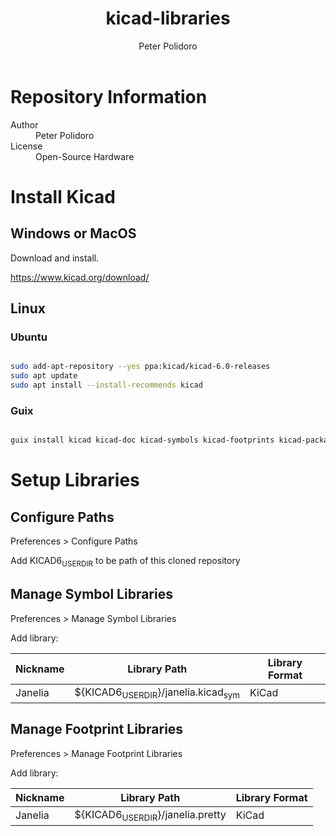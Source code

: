 #+TITLE: kicad-libraries
#+AUTHOR: Peter Polidoro
#+EMAIL: peter@polidoro.io

* Repository Information
- Author :: Peter Polidoro
- License :: Open-Source Hardware

* Install Kicad

** Windows or MacOS

Download and install.

[[https://www.kicad.org/download/]]

** Linux

*** Ubuntu

#+BEGIN_SRC sh

sudo add-apt-repository --yes ppa:kicad/kicad-6.0-releases
sudo apt update
sudo apt install --install-recommends kicad

#+END_SRC

*** Guix

#+BEGIN_SRC sh

guix install kicad kicad-doc kicad-symbols kicad-footprints kicad-packages3d kicad-templates

#+END_SRC

* Setup Libraries

** Configure Paths

Preferences > Configure Paths

Add KICAD6_USER_DIR to be path of this cloned repository

** Manage Symbol Libraries

Preferences > Manage Symbol Libraries

Add library:

| Nickname | Library Path                         | Library Format |
|----------+--------------------------------------+----------------|
| Janelia  | ${KICAD6_USER_DIR}/janelia.kicad_sym | KiCad          |

** Manage Footprint Libraries

Preferences > Manage Footprint Libraries

Add library:

| Nickname | Library Path                      | Library Format |
|----------+-----------------------------------+----------------|
| Janelia  | ${KICAD6_USER_DIR}/janelia.pretty | KiCad          |
